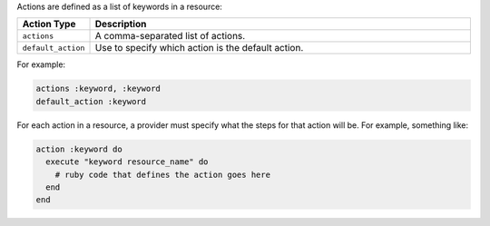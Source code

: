 .. The contents of this file are included in multiple topics.
.. This file should not be changed in a way that hinders its ability to appear in multiple documentation sets.

Actions are defined as a list of keywords in a resource: 

.. list-table::
   :widths: 60 420
   :header-rows: 1

   * - Action Type
     - Description
   * - ``actions``
     - A comma-separated list of actions.
   * - ``default_action``
     - Use to specify which action is the default action.

For example:

.. code-block:: ruby

   actions :keyword, :keyword
   default_action :keyword

For each action in a resource, a provider must specify what the steps for that action will be. For example, something like:

.. code-block:: ruby

   action :keyword do
     execute "keyword resource_name" do
       # ruby code that defines the action goes here
     end
   end
